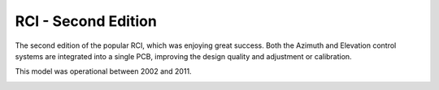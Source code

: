 RCI - Second Edition
================

.. rcise:: 
   :sorted:

The second edition of the popular RCI, which was enjoying great success. Both the Azimuth and Elevation control systems are integrated into a single PCB, improving the design quality and adjustment or calibration.

This model was operational between 2002 and 2011.

.. image:: ./rcise.png
    :width: 35%
 